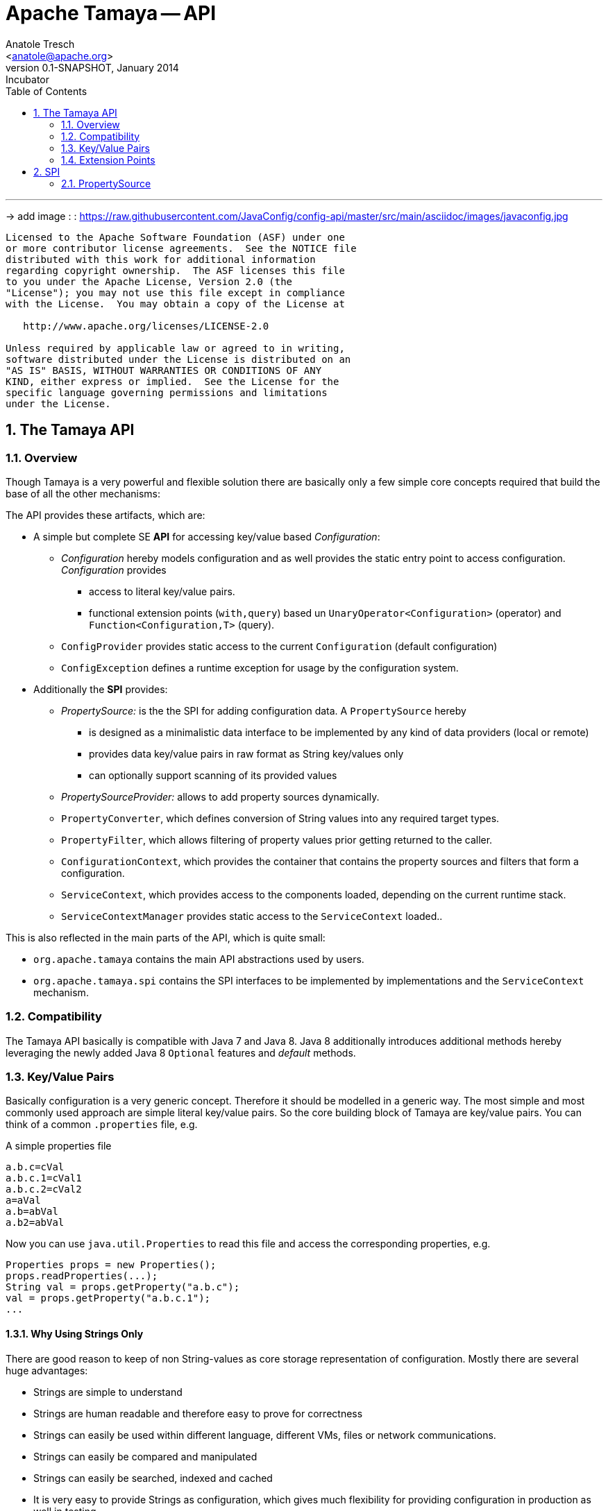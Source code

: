Apache Tamaya -- API
====================
:name: Tamaya
:rootpackage: org.apache.tamaya
:title: Apache Tamaya
:revnumber: 0.1-SNAPSHOT
:revremark: Incubator
:revdate: January 2014
:longversion: {revnumber} ({revremark}) {revdate}
:authorinitials: ATR
:author: Anatole Tresch
:email: <anatole@apache.org>
:source-highlighter: coderay
:website: http://tamaya.incubator.apache.org/
:iconsdir: {imagesdir}/icons
:toc:
:toc-placement: manual
:icons:
:encoding: UTF-8
:numbered:

'''

<<<

-> add image : : https://raw.githubusercontent.com/JavaConfig/config-api/master/src/main/asciidoc/images/javaconfig.jpg[]

toc::[]

<<<
:numbered!:
-----------------------------------------------------------
Licensed to the Apache Software Foundation (ASF) under one
or more contributor license agreements.  See the NOTICE file
distributed with this work for additional information
regarding copyright ownership.  The ASF licenses this file
to you under the Apache License, Version 2.0 (the
"License"); you may not use this file except in compliance
with the License.  You may obtain a copy of the License at

   http://www.apache.org/licenses/LICENSE-2.0

Unless required by applicable law or agreed to in writing,
software distributed under the License is distributed on an
"AS IS" BASIS, WITHOUT WARRANTIES OR CONDITIONS OF ANY
KIND, either express or implied.  See the License for the
specific language governing permissions and limitations
under the License.
-----------------------------------------------------------

:numbered:
[[API]]
== The Tamaya API
=== Overview
Though Tamaya is a very powerful and flexible solution there are basically only a few simple core concepts required
that build the base of all the other mechanisms:

The API provides these artifacts, which are:

* A simple but complete SE *API* for accessing key/value based _Configuration_:
  ** _Configuration_ hereby models configuration and as well provides the static entry point to access configuration.
     _Configuration_ provides
     *** access to literal key/value pairs.
     *** functional extension points (+with,query+) based un +UnaryOperator<Configuration>+ (operator) and +Function<Configuration,T>+ (query).
  ** +ConfigProvider+ provides static access to the current +Configuration+ (default configuration)
  ** +ConfigException+ defines a runtime exception for usage by the configuration system.

* Additionally the *SPI* provides:
  ** _PropertySource:_ is the the SPI for adding configuration data. A +PropertySource+
     hereby
     *** is designed as a minimalistic data interface to be implemented by any kind of data providers (local or remote)
     *** provides data key/value pairs in raw format as String key/values only
     *** can optionally support scanning of its provided values
  ** _PropertySourceProvider:_ allows to add property sources dynamically.
  ** +PropertyConverter+, which defines conversion of String values into any required target types.
  ** +PropertyFilter+, which allows filtering of property values prior getting returned to the caller.
  ** +ConfigurationContext+, which provides the container that contains the property sources and filters that form a
     configuration.
  ** +ServiceContext+, which provides access to the components loaded, depending on the current runtime stack.
  ** +ServiceContextManager+ provides static access to the +ServiceContext+ loaded..

This is also reflected in the main parts of the API, which is quite small:

* +org.apache.tamaya+ contains the main API abstractions used by users.
* +org.apache.tamaya.spi+ contains the SPI interfaces to be implemented by implementations and the +ServiceContext+
  mechanism.

=== Compatibility

The Tamaya API basically is compatible with Java 7 and Java 8. Java 8 additionally introduces additional methods
hereby leveraging the newly added Java 8 +Optional+ features and _default_ methods.

[[APIKeyValues]]
=== Key/Value Pairs

Basically configuration is a very generic concept. Therefore it should be modelled in a generic way. The most simple
and most commonly used approach are simple literal key/value pairs. So the core building block of {name} are key/value pairs.
You can think of a common +.properties+ file, e.g.

[source,properties]
.A simple properties file
--------------------------------------------
a.b.c=cVal
a.b.c.1=cVal1
a.b.c.2=cVal2
a=aVal
a.b=abVal
a.b2=abVal
--------------------------------------------

Now you can use +java.util.Properties+ to read this file and access the corresponding properties, e.g.

[source,properties]
--------------------------------------------
Properties props = new Properties();
props.readProperties(...);
String val = props.getProperty("a.b.c");
val = props.getProperty("a.b.c.1");
...
--------------------------------------------

==== Why Using Strings Only

There are good reason to keep of non String-values as core storage representation of configuration. Mostly
there are several huge advantages:

* Strings are simple to understand
* Strings are human readable and therefore easy to prove for correctness
* Strings can easily be used within different language, different VMs, files or network communications.
* Strings can easily be compared and manipulated
* Strings can easily be searched, indexed and cached
* It is very easy to provide Strings as configuration, which gives much flexibility for providing configuration in
  production as well in testing.
* and more...

On the other side there are also disadvantages:

* Strings are inherently not type safe, they do not provide validation out of the box for special types, such as
numbers, dates etc.
* In many cases you want to access configuration in a typesafe way avoiding conversion to the target types explicitly
  throughout your code.
* Strings are neither hierarchical nor multi-valued, so mapping hierarchical and collection structures requires some
  extra efforts.

Nevertheless most of these advantages can be mitigated easily, hereby still keeping all the benefits from above:

* Adding type safe adapters on top of String allow to add any type easily, that can be directly mapped out of Strings.
  This includes all common base types such as numbers, dates, time, but also timezones, formatting patterns and more.
* Also multi-valued, complex and collection types can be defined as a corresponding +PropertyAdapter+ knows how to
  parse and create the target instance required.
* String s also can be used as references pointing to other locations and formats, where configuration is
  accessible.

[[API Configuration]]
=== Configuration

+Configuration+ is the main API provided by Tamaya. It allows reading of single property values or the whole
property map, but also supports type safe access.

==== Configuration (Java 7)

The minimal API defined for Java version earlier than Java 8 looks as follows:

[source,java]
.Interface Configuration in Java 7
--------------------------------------------
public interface Configuration{
    String get(String key);
    <T> T get(String key, Class<T> type);
    Map<String,String> getProperties();

    // extension points
    default Configuration with(ConfigOperator operator);
    default <T> T query(ConfigQuery<T> query);
}
--------------------------------------------

Hereby

* +<T> T get(String, Class<T>)+ provides type safe accessors for all basic wrapper types of the JDK. Basically all this
  methods delegate to the +get(String, PropertyConverter)+ method, additionally passing the required +PropertyConverter+.
* +get(String, PropertyConverter)+ allow accessing any type, hereby also passing a +PropertyConverter+ explicitly
  that converts  the configured literal value to the type required.
* +with, query+ provide the extension points for adding additional functionality.
* +getProperties()+ provides access to all key/values, whereas entries from non scannable property sources may not
  be included.

==== Configuration (Java 8)

The API for Java 8 adds additional support for optionals and a static accessor +current()+, which replaces the
+ConfigurationProvider+ accessor singleton from Java 7.

[source,java]
.Interface Configuration in Java 8
--------------------------------------------
public interface Configuration extends PropertySource{
    // java 7 inherited methods
    String get(String key);
    <T> T get(String key, Class<T> type);
    Map<String,String> getProperties();

    // extension points
    default Configuration with(ConfigOperator operator);
    default <T> T query(ConfigQuery<T> query);

    // new java 8 optional support
    default Optional<Boolean> getBoolean(String key);
    default OptionalInt getInteger(String key);
    default OptionalLong getLong(String key);
    default OptionalDouble getDouble(String key);
    default <T> Optional<T> getOptional(String key, PropertyConverter<T> adapter);
    <T> Optional<T> getOptional(String key, Class<T> type);

    public static Configuration current();
}
--------------------------------------------

Hereby

* +XXX getXXX(String)+ provide type safe accessors for all basic wrapper types of the JDK. Basically all this
  methods delegate to the +getAdapted+ method, additionally passing the required +PropertyAdapter+.
* +get(String, PropertyConverter)+ allow accessing any type, hereby also passing a +PropertyConverter+ that converts
  the configured literal value to the type required.
* +with, query+ provide the extension points for adding additional functionality modelled by +ConfigOperator,
  ConfigQuery+.
* +current()+ returns the _current_ +Configuration+


[[TypeConversion]]
==== Type Conversion (PropertyConverter)

Configuration also provides support for non String types. Nevertheless internally configuration is modelled as
pure Strings only, so non String types must be created by conerting the String values into the required target type.
This is achieved with the help of +PropertyConverter+ instances:

[source,java]
--------------------------------------------
// @FunctionalInterface in Java 8
public interface PropertyConverter<T>{
    T convert(String value);
}
--------------------------------------------

+PropertyConverter+ instances can be implemented and registered by default using the +ServiceLoader+.
Access to converters is given by the +ConfigurationContext+ (see SPI a bit later)

[[ExtensionPoints]]
=== Extension Points

We are well aware of the fact that this library will not be able to cover all kinds of use cases. Therefore
we have added functional extension mechanisms to +Configuration+ that were used in other areas of the Java eco-system as well:

* +with(UnaryOperator<Configuration> operator)+ allows to pass arbitrary functions that take adn return instances of +Configuration+.
  They can be used to cover use cases such as filtering, configuration views, security interception and more.
* +query(Function<Configuration,T> query)+ ConfigQuery+ defines a function returning any kind of result based on a
  configuration instance. Queries are used for accessing/deriving any kind of data of a +Configuration+ instance,
  e.g. accessing a +Set<String>+ of area keys present.

Both interfaces hereby are functional interfaces, defined in +java.util.function+ and can be applied using Lambdas or
method references:

[source,java]
.Applying a +ConfigurationQuery+
--------------------------------------------
ConfigSecurity securityContext = Configuration.current().query(ConfigSecurity::targetSecurityContext);
--------------------------------------------

NOTE: +ConfigSecurity+ is an arbitrary class only for demonstration purposes.

Or an operator calls basically looks quite similar:

[source,java]
.Applying a +ConfigurationOperator+
--------------------------------------------
Configuration secured = Configuration.current().with(ConfigSecurity::secure);
--------------------------------------------

[[Mutability]]
==== Mutability

In general Property sources can be modeled as mutable. Nevertheless the API does not support out of the box mutability,
due to the following reasons:

* Mutability is rather complex
* Mutability is only rarely required
* Mutability can be implemented in various ways

tbd

[[SPI]]
== SPI

[[PropertySource]]
=== PropertySource

We have seen that constraining configuration aspects to simple literal key/value pairs provides us with an easy to
understand, generic, flexible, yet expendable mechanism. Looking at the Java language features a +java.util.Map<String,
String>+ and +java.util.Properties+ basically model these aspects out of the box.

Though there are advantages in using these types as a model, there are some severe drawbacks, mostly implementation
of these types is far not trivial or the basic model has sever drawbacks, because of backward compatibility with
the original collection API.

To make implementation of a custom property source as convinient as possible only the following methods were
identified to be necessary:

[source,java]
--------------------------------------------
public interface PropertySource{
      String get(String key);
      boolean isBrowseable();
      Map<String, String> getProperties();
}
--------------------------------------------

Hereby

* +get+ looks similar to the methods on +Map+. It may return +null+ in case no such entry is available.
* +getProperties+ allows to extract mapped data to a +Map+. Other methods like +containsKey, keySet+ as well as
  streaming operations then can be applied on the returned +Map+ instance.
* But not in all scenarios a property source may be browseable. This can be evaluated by calling +isBrowseable()+.

This interface can be implemented by any kind of logic. It could be a simple in memory map, a distributed configuration
provided by a data grid, a database, the JNDI tree or other resources. Or it can be a combination of multiple
property sources with additional combination/aggregation rules in place.


[[PropertySourceProvider]]
==== Property Source Provider

Instances of this type can be used to register multiple instances of +PropertySource+.

[source,java]
--------------------------------------------
// @FunctionalInterface in Java 8
public interface PropertySourceProvider{
    Collection<PropertySource> getPropertySources();
}
--------------------------------------------

This allows to evaluate the property sources to be read/that are available dynamically. All property sources
are read out and added to the current chain of +PropertySource+ instances within the current +ConfigurationContext+,
refer also to [[ConfigurationContext]].

[[PropertyFilter]]
==== Property Value Filtering

Also filters can be registered (by default) using the +ServiceLoader+. Filters allow to replace or remove values
provided by the underlying property sources. A filter is defined as follows:

[source,java]
--------------------------------------------
// @FunctionalInterface in Java 8
public interface PropertyConverter{
    String filterProperty(String key, String valueToBeFiltered);
}
--------------------------------------------

Hereby:

* returning +null+ will remove the key from the final result
* non null values are used as the current value of the key. Nevertheless for resolving multi-step dependencies
  filter evaluation has to be continued as long as filters are still changing some of the values to be returned.
  To prevent possible endless loops after a defined number of loops evaluation is stopped.

This method is called each time a single entry is accessed, and for each property in a full properties result.
